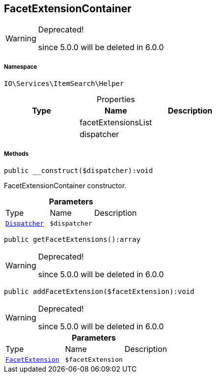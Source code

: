 :table-caption!:
:example-caption!:
:source-highlighter: prettify
:sectids!:
[[io__facetextensioncontainer]]
== FacetExtensionContainer



[WARNING]
.Deprecated! 
====

since 5.0.0 will be deleted in 6.0.0

====


===== Namespace

`IO\Services\ItemSearch\Helper`





.Properties
|===
|Type |Name |Description

|
    |facetExtensionsList
    |
|
    |dispatcher
    |
|===


===== Methods

[source%nowrap, php]
----

public __construct($dispatcher):void

----

    





FacetExtensionContainer constructor.

.*Parameters*
|===
|Type |Name |Description
|        xref:Miscellaneous.adoc#miscellaneous_helper_dispatcher[`Dispatcher`]
a|`$dispatcher`
|
|===


[source%nowrap, php]
----

public getFacetExtensions():array

----

[WARNING]
.Deprecated! 
====

since 5.0.0 will be deleted in 6.0.0

====
    







[source%nowrap, php]
----

public addFacetExtension($facetExtension):void

----

[WARNING]
.Deprecated! 
====

since 5.0.0 will be deleted in 6.0.0

====
    







.*Parameters*
|===
|Type |Name |Description
|        xref:Miscellaneous.adoc#miscellaneous_helper_facetextension[`FacetExtension`]
a|`$facetExtension`
|
|===


